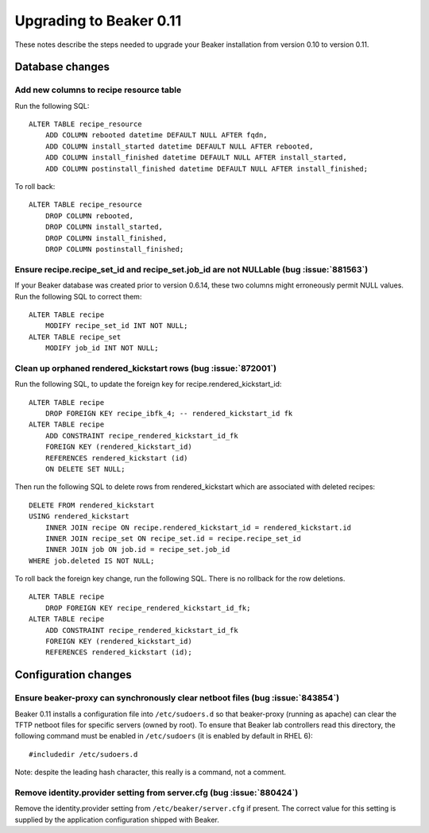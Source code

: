 Upgrading to Beaker 0.11
========================

These notes describe the steps needed to upgrade your Beaker installation from 
version 0.10 to version 0.11.


Database changes
++++++++++++++++

.. highlight:: sql

Add new columns to recipe resource table
----------------------------------------

Run the following SQL::

    ALTER TABLE recipe_resource 
        ADD COLUMN rebooted datetime DEFAULT NULL AFTER fqdn,
        ADD COLUMN install_started datetime DEFAULT NULL AFTER rebooted,
        ADD COLUMN install_finished datetime DEFAULT NULL AFTER install_started,
        ADD COLUMN postinstall_finished datetime DEFAULT NULL AFTER install_finished;

To roll back::

    ALTER TABLE recipe_resource
        DROP COLUMN rebooted,
        DROP COLUMN install_started,
        DROP COLUMN install_finished,
        DROP COLUMN postinstall_finished;


Ensure recipe.recipe_set_id and recipe_set.job_id are not NULLable (bug :issue:`881563`)
----------------------------------------------------------------------------------------

If your Beaker database was created prior to version 0.6.14, these two columns
might erroneously permit NULL values. Run the following SQL to correct them::

    ALTER TABLE recipe
        MODIFY recipe_set_id INT NOT NULL;
    ALTER TABLE recipe_set
        MODIFY job_id INT NOT NULL;


Clean up orphaned rendered_kickstart rows (bug :issue:`872001`)
---------------------------------------------------------------

Run the following SQL, to update the foreign key for
recipe.rendered_kickstart_id::

    ALTER TABLE recipe
        DROP FOREIGN KEY recipe_ibfk_4; -- rendered_kickstart_id fk
    ALTER TABLE recipe
        ADD CONSTRAINT recipe_rendered_kickstart_id_fk
        FOREIGN KEY (rendered_kickstart_id)
        REFERENCES rendered_kickstart (id)
        ON DELETE SET NULL;

Then run the following SQL to delete rows from rendered_kickstart which are
associated with deleted recipes::

    DELETE FROM rendered_kickstart
    USING rendered_kickstart
        INNER JOIN recipe ON recipe.rendered_kickstart_id = rendered_kickstart.id
        INNER JOIN recipe_set ON recipe_set.id = recipe.recipe_set_id
        INNER JOIN job ON job.id = recipe_set.job_id
    WHERE job.deleted IS NOT NULL;

To roll back the foreign key change, run the following SQL. There is no
rollback for the row deletions.

::

    ALTER TABLE recipe
        DROP FOREIGN KEY recipe_rendered_kickstart_id_fk;
    ALTER TABLE recipe
        ADD CONSTRAINT recipe_rendered_kickstart_id_fk
        FOREIGN KEY (rendered_kickstart_id)
        REFERENCES rendered_kickstart (id);


Configuration changes
+++++++++++++++++++++

.. highlight:: none

Ensure beaker-proxy can synchronously clear netboot files (bug :issue:`843854`)
-------------------------------------------------------------------------------

Beaker 0.11 installs a configuration file into ``/etc/sudoers.d`` so that
beaker-proxy (running as apache) can clear the TFTP netboot files for
specific servers (owned by root). To ensure that Beaker lab controllers
read this directory, the following command must be enabled in
``/etc/sudoers`` (it is enabled by default in RHEL 6)::

   #includedir /etc/sudoers.d

Note: despite the leading hash character, this really is a command, not a
comment.


Remove identity.provider setting from server.cfg (bug :issue:`880424`)
----------------------------------------------------------------------

Remove the identity.provider setting from ``/etc/beaker/server.cfg`` if present.
The correct value for this setting is supplied by the application configuration
shipped with Beaker.
